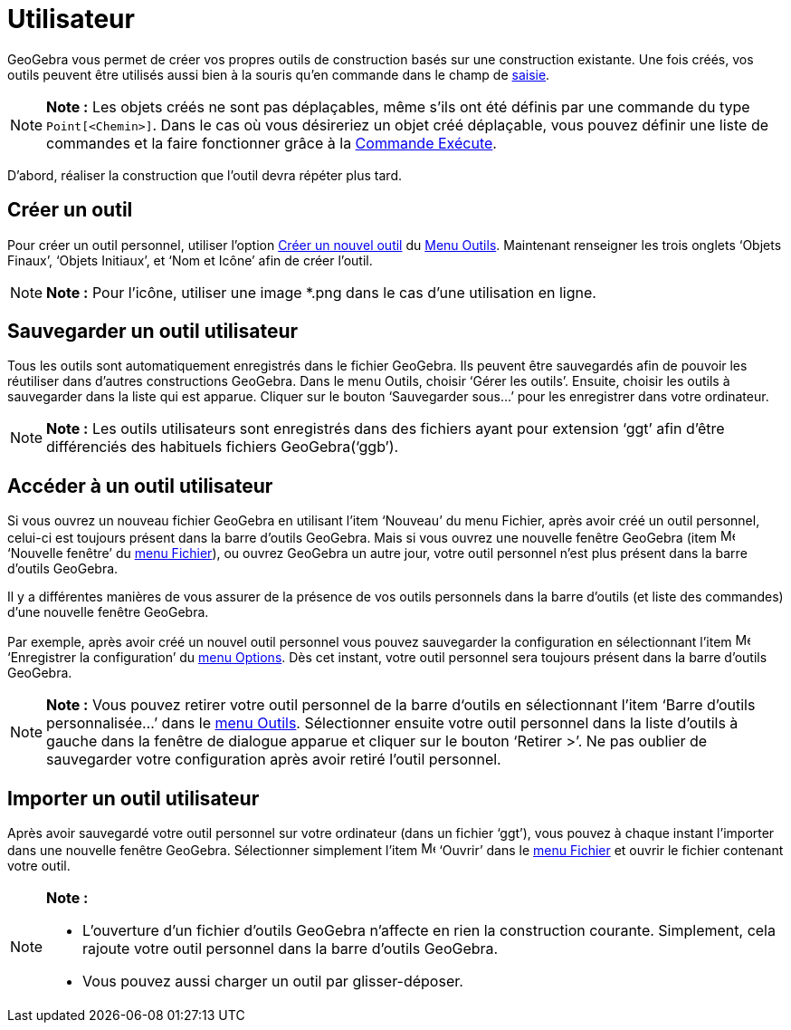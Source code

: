 = Utilisateur
:page-en: tools/Custom_Tools
ifdef::env-github[:imagesdir: /fr/modules/ROOT/assets/images]

GeoGebra vous permet de créer vos propres outils de construction basés sur une construction existante. Une fois créés,
vos outils peuvent être utilisés aussi bien à la souris qu’en commande dans le champ de xref:/Saisie.adoc[saisie].

[NOTE]
====

*Note :* Les objets créés ne sont pas déplaçables, même s'ils ont été définis par une commande du type
`++Point[<Chemin>]++`. Dans le cas où vous désireriez un objet créé déplaçable, vous pouvez définir une liste de
commandes et la faire fonctionner grâce à la xref:/commands/Exécute.adoc[Commande Exécute].

====

D’abord, réaliser la construction que l'outil devra répéter plus tard.

== Créer un outil

Pour créer un outil personnel, utiliser l'option xref:/Dialogue_Création_Outil.adoc[Créer un nouvel outil] du
xref:/Menu_Outils.adoc[Menu Outils]. Maintenant renseigner les trois onglets ‘Objets Finaux’, ‘Objets Initiaux’, et ‘Nom
et Icône’ afin de créer l'outil.

[NOTE]
====

*Note :* Pour l'icône, utiliser une image *.png dans le cas d'une utilisation en ligne.

====

== Sauvegarder un outil utilisateur

Tous les outils sont automatiquement enregistrés dans le fichier GeoGebra. Ils peuvent être sauvegardés afin de pouvoir
les réutiliser dans d’autres constructions GeoGebra. Dans le menu Outils, choisir ‘Gérer les outils’. Ensuite, choisir
les outils à sauvegarder dans la liste qui est apparue. Cliquer sur le bouton ‘Sauvegarder sous…’ pour les enregistrer
dans votre ordinateur.

[NOTE]
====

*Note :* Les outils utilisateurs sont enregistrés dans des fichiers ayant pour extension ‘ggt’ afin d’être différenciés
des habituels fichiers GeoGebra(‘ggb’).

====

== Accéder à un outil utilisateur

Si vous ouvrez un nouveau fichier GeoGebra en utilisant l’item ‘Nouveau’ du menu Fichier, après avoir créé un outil
personnel, celui-ci est toujours présent dans la barre d’outils GeoGebra. Mais si vous ouvrez une nouvelle fenêtre
GeoGebra (item image:Menu_New.png[Menu New.png,width=16,height=16] ‘Nouvelle fenêtre’ du xref:/Menu_Fichier.adoc[menu
Fichier]), ou ouvrez GeoGebra un autre jour, votre outil personnel n’est plus présent dans la barre d’outils GeoGebra.

Il y a différentes manières de vous assurer de la présence de vos outils personnels dans la barre d’outils (et liste des
commandes) d’une nouvelle fenêtre GeoGebra.

Par exemple, après avoir créé un nouvel outil personnel vous pouvez sauvegarder la configuration en sélectionnant l’item
image:Menu_Save.png[Menu Save.png,width=16,height=16] ‘Enregistrer la configuration’ du xref:/Menu_Options.adoc[menu
Options]. Dès cet instant, votre outil personnel sera toujours présent dans la barre d’outils GeoGebra.

[NOTE]
====

*Note :* Vous pouvez retirer votre outil personnel de la barre d‘outils en sélectionnant l’item ‘Barre d’outils
personnalisée…’ dans le xref:/Menu_Outils.adoc[menu Outils]. Sélectionner ensuite votre outil personnel dans la liste
d’outils à gauche dans la fenêtre de dialogue apparue et cliquer sur le bouton ‘Retirer >’. Ne pas oublier de
sauvegarder votre configuration après avoir retiré l’outil personnel.

====

== Importer un outil utilisateur

Après avoir sauvegardé votre outil personnel sur votre ordinateur (dans un fichier ‘ggt’), vous pouvez à chaque instant
l’importer dans une nouvelle fenêtre GeoGebra. Sélectionner simplement l’item image:Menu_Open.png[Menu
Open.png,width=16,height=16] ‘Ouvrir’ dans le xref:/Menu_Fichier.adoc[menu Fichier] et ouvrir le fichier contenant votre
outil.

[NOTE]
====

*Note :*

* L’ouverture d’un fichier d’outils GeoGebra n’affecte en rien la construction courante. Simplement, cela rajoute votre
outil personnel dans la barre d’outils GeoGebra.
* Vous pouvez aussi charger un outil par glisser-déposer.

====
